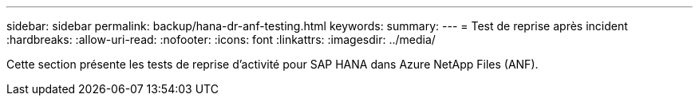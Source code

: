 ---
sidebar: sidebar 
permalink: backup/hana-dr-anf-testing.html 
keywords:  
summary:  
---
= Test de reprise après incident
:hardbreaks:
:allow-uri-read: 
:nofooter: 
:icons: font
:linkattrs: 
:imagesdir: ../media/


[role="lead"]
Cette section présente les tests de reprise d'activité pour SAP HANA dans Azure NetApp Files (ANF).
